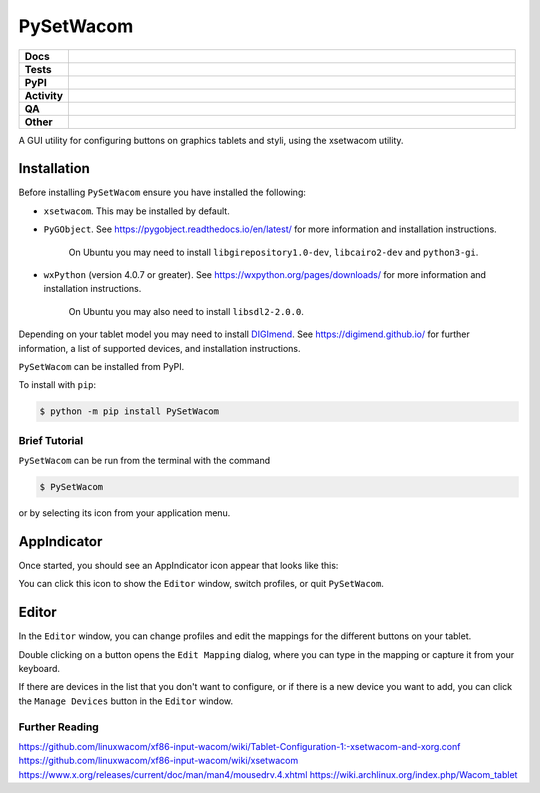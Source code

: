 ======================
PySetWacom
======================

.. start shields

.. list-table::
	:stub-columns: 1
	:widths: 10 90

	* - Docs
	  - |docs| |docs_check|
	* - Tests
	  - |actions_linux|
	* - PyPI
	  - |pypi-version| |supported-versions| |supported-implementations| |wheel|
	* - Activity
	  - |commits-latest| |commits-since| |maintained| |pypi-downloads|
	* - QA
	  - |codefactor| |actions_flake8| |actions_mypy|
	* - Other
	  - |license| |language| |requires|

.. |docs| image:: https://img.shields.io/readthedocs/pysetwacom/latest?logo=read-the-docs
	:target: https://pysetwacom.readthedocs.io/en/latest
	:alt: Documentation Build Status

.. |docs_check| image:: https://github.com/domdfcoding/PySetWacom/workflows/Docs%20Check/badge.svg
	:target: https://github.com/domdfcoding/PySetWacom/actions?query=workflow%3A%22Docs+Check%22
	:alt: Docs Check Status

.. |actions_linux| image:: https://github.com/domdfcoding/PySetWacom/workflows/Linux/badge.svg
	:target: https://github.com/domdfcoding/PySetWacom/actions?query=workflow%3A%22Linux%22
	:alt: Linux Test Status

.. |actions_flake8| image:: https://github.com/domdfcoding/PySetWacom/workflows/Flake8/badge.svg
	:target: https://github.com/domdfcoding/PySetWacom/actions?query=workflow%3A%22Flake8%22
	:alt: Flake8 Status

.. |actions_mypy| image:: https://github.com/domdfcoding/PySetWacom/workflows/mypy/badge.svg
	:target: https://github.com/domdfcoding/PySetWacom/actions?query=workflow%3A%22mypy%22
	:alt: mypy status

.. |requires| image:: https://dependency-dash.repo-helper.uk/github/domdfcoding/PySetWacom/badge.svg
	:target: https://dependency-dash.repo-helper.uk/github/domdfcoding/PySetWacom/
	:alt: Requirements Status

.. |codefactor| image:: https://img.shields.io/codefactor/grade/github/domdfcoding/PySetWacom?logo=codefactor
	:target: https://www.codefactor.io/repository/github/domdfcoding/PySetWacom
	:alt: CodeFactor Grade

.. |pypi-version| image:: https://img.shields.io/pypi/v/PySetWacom
	:target: https://pypi.org/project/PySetWacom/
	:alt: PyPI - Package Version

.. |supported-versions| image:: https://img.shields.io/pypi/pyversions/PySetWacom?logo=python&logoColor=white
	:target: https://pypi.org/project/PySetWacom/
	:alt: PyPI - Supported Python Versions

.. |supported-implementations| image:: https://img.shields.io/pypi/implementation/PySetWacom
	:target: https://pypi.org/project/PySetWacom/
	:alt: PyPI - Supported Implementations

.. |wheel| image:: https://img.shields.io/pypi/wheel/PySetWacom
	:target: https://pypi.org/project/PySetWacom/
	:alt: PyPI - Wheel

.. |license| image:: https://img.shields.io/github/license/domdfcoding/PySetWacom
	:target: https://github.com/domdfcoding/PySetWacom/blob/master/LICENSE
	:alt: License

.. |language| image:: https://img.shields.io/github/languages/top/domdfcoding/PySetWacom
	:alt: GitHub top language

.. |commits-since| image:: https://img.shields.io/github/commits-since/domdfcoding/PySetWacom/v0.1.8
	:target: https://github.com/domdfcoding/PySetWacom/pulse
	:alt: GitHub commits since tagged version

.. |commits-latest| image:: https://img.shields.io/github/last-commit/domdfcoding/PySetWacom
	:target: https://github.com/domdfcoding/PySetWacom/commit/master
	:alt: GitHub last commit

.. |maintained| image:: https://img.shields.io/maintenance/yes/2025
	:alt: Maintenance

.. |pypi-downloads| image:: https://img.shields.io/pypi/dm/PySetWacom
	:target: https://pypi.org/project/PySetWacom/
	:alt: PyPI - Downloads

.. end shields

A GUI utility for configuring buttons on graphics tablets and styli, using the xsetwacom utility.

Installation
----------------

Before installing ``PySetWacom`` ensure you have installed the following:

* ``xsetwacom``. This may be installed by default.
* ``PyGObject``. See https://pygobject.readthedocs.io/en/latest/ for more information and installation instructions.

	On Ubuntu you may need to install ``libgirepository1.0-dev``, ``libcairo2-dev`` and ``python3-gi``.

* ``wxPython`` (version 4.0.7 or greater). See https://wxpython.org/pages/downloads/ for more information and installation instructions.

	On Ubuntu you may also need to install ``libsdl2-2.0.0``.

Depending on your tablet model you may need to install DIGImend_. See https://digimend.github.io/ for further information, a list of supported devices, and installation instructions.

.. _DIGImend: https://digimend.github.io/


.. start installation

``PySetWacom`` can be installed from PyPI.

To install with ``pip``:

.. code-block:: bash

	$ python -m pip install PySetWacom

.. end installation


Brief Tutorial
================

``PySetWacom`` can be run from the terminal with the command

.. code-block:: bash

	$ PySetWacom

or by selecting its icon from your application menu.

AppIndicator
---------------

Once started, you should see an AppIndicator icon appear that looks like this:

.. image:: images/AppIndicator.png

You can click this icon to show the ``Editor`` window, switch profiles, or quit ``PySetWacom``.

.. image:: images/AppIndicatorMenu.png

Editor
-------

In the ``Editor`` window, you can change profiles and edit the mappings for the different buttons on your tablet.

.. image:: images/Editor.png
	:width: 400

Double clicking on a button opens the ``Edit Mapping`` dialog, where you can type in the mapping or capture it from your keyboard.


.. image:: images/Edit_Mapping.png
	:width: 400

If there are devices in the list that you don't want to configure, or if there is a new device you want to add, you can click the ``Manage Devices`` button in the ``Editor`` window.

.. image:: images/Manage_Devices.png
	:width: 400


Further Reading
================

https://github.com/linuxwacom/xf86-input-wacom/wiki/Tablet-Configuration-1:-xsetwacom-and-xorg.conf
https://github.com/linuxwacom/xf86-input-wacom/wiki/xsetwacom
https://www.x.org/releases/current/doc/man/man4/mousedrv.4.xhtml
https://wiki.archlinux.org/index.php/Wacom_tablet
